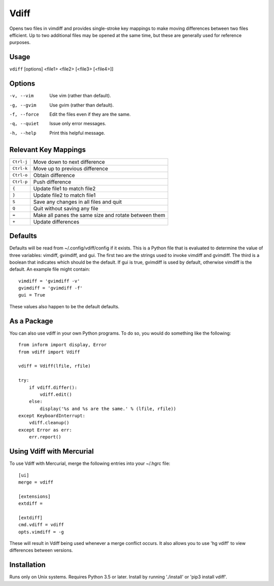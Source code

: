 Vdiff
=====

Opens two files in vimdiff and provides single-stroke key mappings to make 
moving differences between two files efficient. Up to two additional files may 
be opened at the same time, but these are generally used for reference purposes.

Usage
-----

``vdiff`` [options] <file1> <file2> [<file3> [<file4>]]

Options
-------

-v, --vim        Use vim (rather than default).
-g, --gvim       Use gvim (rather than default).
-f, --force      Edit the files even if they are the same.
-q, --quiet      Issue only error messages.
-h, --help       Print this helpful message.


Relevant Key Mappings
---------------------

==========    =========================================================
``Ctrl-j``    Move down to next difference
``Ctrl-k``    Move up to previous difference
``Ctrl-o``    Obtain difference
``Ctrl-p``    Push difference
``{``         Update file1 to match file2
``}``         Update file2 to match file1
``S``         Save any changes in all files and quit
``Q``         Quit without saving any file
``=``         Make all panes the same size and rotate between them
``+``         Update differences
==========    =========================================================


Defaults
--------

Defaults will be read from ~/.config/vdiff/config if it exists. This is a Python 
file that is evaluated to determine the value of three variables: vimdiff, 
gvimdiff, and gui.  The first two are the strings used to invoke vimdiff and 
gvimdiff. The third is a boolean that indicates which should be the default. If 
gui is true, gvimdiff is used by default, otherwise vimdiff is the default. An 
example file might contain::

    vimdiff = 'gvimdiff -v'
    gvimdiff = 'gvimdiff -f'
    gui = True

These values also happen to be the default defaults.

As a Package
------------

You can also use vdiff in your own Python programs. To do so, you would do 
something like the following::

    from inform import display, Error
    from vdiff import Vdiff

    vdiff = Vdiff(lfile, rfile)

    try:
        if vdiff.differ():
            vdiff.edit()
        else:
            display('%s and %s are the same.' % (lfile, rfile))
    except KeyboardInterrupt:
        vdiff.cleanup()
    except Error as err:
        err.report()


Using Vdiff with Mercurial
--------------------------

To use Vdiff with Mercurial, merge the following entries into your ~/.hgrc 
file::

    [ui]
    merge = vdiff

    [extensions]
    extdiff =

    [extdiff]
    cmd.vdiff = vdiff
    opts.vimdiff = -g

These will result in Vdiff being used whenever a merge conflict occurs. It also 
allows you to use 'hg vdiff' to view differences between versions.


Installation
------------

Runs only on Unix systems.  Requires Python 3.5 or later.
Install by running './install' or 'pip3 install vdiff'.
